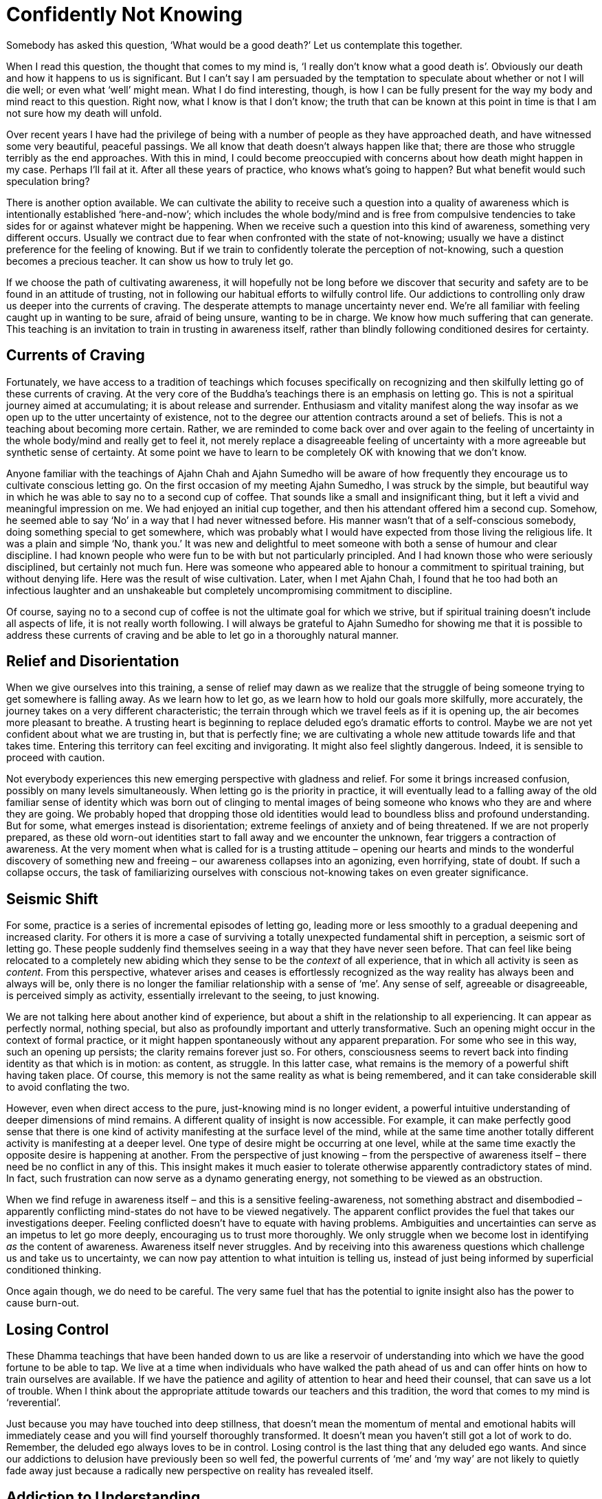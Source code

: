 = Confidently Not Knowing

Somebody has asked this question, ‘What would be a good death?’ Let us
contemplate this together.

When I read this question, the thought that comes to my mind is, ‘I
really don't know what a good death is’. Obviously our death and how it
happens to us is significant. But I can't say I am persuaded by the
temptation to speculate about whether or not I will die well; or even
what ‘well’ might mean. What I do find interesting, though, is how I can
be fully present for the way my body and mind react to this question.
Right now, what I know is that I don't know; the truth that can be known
at this point in time is that I am not sure how my death will unfold.

Over recent years I have had the privilege of being with a number of
people as they have approached death, and have witnessed some very
beautiful, peaceful passings. We all know that death doesn't always
happen like that; there are those who struggle terribly as the end
approaches. With this in mind, I could become preoccupied with concerns
about how death might happen in my case. Perhaps I'll fail at it. After
all these years of practice, who knows what's going to happen? But what
benefit would such speculation bring?

There is another option available. We can cultivate the ability to
receive such a question into a quality of awareness which is
intentionally established ‘here-and-now’; which includes the whole
body/mind and is free from compulsive tendencies to take sides for or
against whatever might be happening. When we receive such a question
into this kind of awareness, something very different occurs. Usually we
contract due to fear when confronted with the state of
not-knowing; usually we have a distinct preference for the feeling of
knowing. But if we train to confidently tolerate the perception of
not-knowing, such a question becomes a precious teacher. It can show us
how to truly let go.

If we choose the path of cultivating awareness, it will hopefully not be
long before we discover that security and safety are to be found in an
attitude of trusting, not in following our habitual efforts to wilfully
control life. Our addictions to controlling only draw us deeper into the
currents of craving. The desperate attempts to manage uncertainty never
end. We're all familiar with feeling caught up in wanting to be sure,
afraid of being unsure, wanting to be in charge. We know how much
suffering that can generate. This teaching is an invitation to train in
trusting in awareness itself, rather than blindly following conditioned
desires for certainty.

== Currents of Craving

Fortunately, we have access to a tradition of teachings which focuses
specifically on recognizing and then skilfully letting go of these
currents of craving. At the very core of the Buddha's teachings there is
an emphasis on letting go. This is not a spiritual journey aimed at
accumulating; it is about release and surrender. Enthusiasm and vitality
manifest along the way insofar as we open up to the utter uncertainty of
existence, not to the degree our attention contracts around a set of
beliefs. This is not a teaching about becoming more certain. Rather, we
are reminded to come back over and over again to the feeling of
uncertainty in the whole body/mind and really get to feel it, not merely
replace a disagreeable feeling of uncertainty with a more agreeable but
synthetic sense of certainty. At some point we have to learn to be
completely OK with knowing that we don't know.

Anyone familiar with the teachings of Ajahn Chah and Ajahn Sumedho will
be aware of how frequently they encourage us to cultivate conscious
letting go. On the first occasion of my meeting Ajahn Sumedho, I was
struck by the simple, but beautiful way in which he was able to say no
to a second cup of coffee. That sounds like a small and insignificant
thing, but it left a vivid and meaningful impression on me. We had
enjoyed an initial cup together, and then his attendant offered him a
second cup. Somehow, he seemed able to say ‘No’ in a way that I had
never witnessed before. His manner wasn't that of a self-conscious
somebody, doing something special to get somewhere, which was probably
what I would have expected from those living the religious life. It was
a plain and simple ‘No, thank you.’ It was new and delightful to meet
someone with both a sense of humour and clear discipline. I had known
people who were fun to be with but not particularly principled. And I
had known those who were seriously disciplined, but certainly not much
fun. Here was someone who appeared able to honour a commitment to
spiritual training, but without denying life. Here was the result of
wise cultivation. Later, when I met Ajahn Chah, I found that he too had
both an infectious laughter and an unshakeable but completely
uncompromising commitment to discipline.

Of course, saying no to a second cup of coffee is not the ultimate goal
for which we strive, but if spiritual training doesn't include all
aspects of life, it is not really worth following. I will always be
grateful to Ajahn Sumedho for showing me that it is possible to address
these currents of craving and be able to let go in a thoroughly natural
manner.

== Relief and Disorientation

When we give ourselves into this training, a sense of relief may dawn as
we realize that the struggle of being someone trying to get somewhere is
falling away. As we learn how to let go, as we learn how to hold our
goals more skilfully, more accurately, the journey takes on a very
different characteristic; the terrain through which we travel feels as
if it is opening up, the air becomes more pleasant to breathe. A
trusting heart is beginning to replace deluded ego's dramatic efforts to
control. Maybe we are not yet confident about what we are trusting in,
but that is perfectly fine; we are cultivating a whole new attitude
towards life and that takes time. Entering this territory can feel
exciting and invigorating. It might also feel slightly dangerous.
Indeed, it is sensible to proceed with caution.

Not everybody experiences this new emerging perspective with gladness
and relief. For some it brings increased confusion, possibly on many
levels simultaneously. When letting go is the priority in practice, it
will eventually lead to a falling away of the old familiar sense of
identity which was born out of clinging to mental images of being
someone who knows who they are and where they are going. We probably
hoped that dropping those old identities would lead to boundless bliss
and profound understanding. But for some, what emerges instead is
disorientation; extreme feelings of anxiety and of being threatened. If
we are not properly prepared, as these old worn-out identities start to
fall away and we encounter the unknown, fear triggers a contraction of
awareness. At the very moment when what is called for is a trusting
attitude – opening our hearts and minds to the wonderful discovery of
something new and freeing – our awareness collapses into an agonizing,
even horrifying, state of doubt. If such a collapse occurs, the task of
familiarizing ourselves with conscious not-knowing takes on even greater
significance.

== Seismic Shift

For some, practice is a series of incremental episodes of letting go,
leading more or less smoothly to a gradual deepening and increased
clarity. For others it is more a case of surviving a totally unexpected
fundamental shift in perception, a seismic sort of letting go. These
people suddenly find themselves seeing in a way that they have never
seen before. That can feel like being relocated to a completely new
abiding which they sense to be the _context_ of all experience, that in
which all activity is seen as _content_. From this perspective, whatever
arises and ceases is effortlessly recognized as the way reality has
always been and always will be, only there is no longer the familiar
relationship with a sense of ‘me’. Any sense of self, agreeable or
disagreeable, is perceived simply as activity, essentially irrelevant to
the seeing, to just knowing.

We are not talking here about another kind of experience, but about a
shift in the relationship to all experiencing. It can appear as
perfectly normal, nothing special, but also as profoundly important and
utterly transformative. Such an opening might occur in the context of
formal practice, or it might happen spontaneously without any apparent
preparation. For some who see in this way, such an opening up persists;
the clarity remains forever just so. For others, consciousness seems to
revert back into finding identity as that which is in motion: as
content, as struggle. In this latter case, what remains is the memory of
a powerful shift having taken place. Of course, this memory is not the
same reality as what is being remembered, and it can take considerable
skill to avoid conflating the two.

However, even when direct access to the pure, just-knowing mind is no
longer evident, a powerful intuitive understanding of deeper dimensions
of mind remains. A different quality of insight is now accessible. For
example, it can make perfectly good sense that there is one kind of
activity manifesting at the surface level of the mind, while at the same
time another totally different activity is manifesting at a deeper
level. One type of desire might be occurring at one level, while at the
same time exactly the opposite desire is happening at another. From the
perspective of just knowing – from the perspective of awareness itself –
there need be no conflict in any of this. This insight makes it much
easier to tolerate otherwise apparently contradictory states of mind. In
fact, such frustration can now serve as a dynamo generating energy, not
something to be viewed as an obstruction.

When we find refuge in awareness itself – and this is a sensitive
feeling-awareness, not something abstract and disembodied – apparently
conflicting mind-states do not have to be viewed negatively. The
apparent conflict provides the fuel that takes our investigations
deeper. Feeling conflicted doesn't have to equate with having problems.
Ambiguities and uncertainties can serve as an impetus to let go more
deeply, encouraging us to trust more thoroughly. We only struggle when
we become lost in identifying _as_ the content of awareness. Awareness
itself never struggles. And by receiving into this awareness questions
which challenge us and take us to uncertainty, we can now pay attention
to what intuition is telling us, instead of just being informed by
superficial conditioned thinking.

Once again though, we do need to be careful. The very same fuel that has
the potential to ignite insight also has the power to cause burn-out.

== Losing Control

These Dhamma teachings that have been handed down to us are like a
reservoir of understanding into which we have the good fortune to be
able to tap. We live at a time when individuals who have walked the path
ahead of us and can offer hints on how to train ourselves are available.
If we have the patience and agility of attention to hear and heed their
counsel, that can save us a lot of trouble. When I think about the
appropriate attitude towards our teachers and this tradition, the word
that comes to my mind is ‘reverential’.

Just because you may have touched into deep stillness, that doesn't mean
the momentum of mental and emotional habits will immediately cease and
you will find yourself thoroughly transformed. It doesn't mean you
haven't still got a lot of work to do. Remember, the deluded ego always
loves to be in control. Losing control is the last thing that any
deluded ego wants. And since our addictions to delusion have previously
been so well fed, the powerful currents of ‘me’ and ‘my way’ are not
likely to quietly fade away just because a radically new perspective on
reality has revealed itself.

== Addiction to Understanding

These conditioned currents of craving express themselves in many
different ways. For instance, if letting go has opened you up to a
radically new perspective, it is very likely you will feel you just
_have_ to understand it. This is a good time to consider that perhaps
you are being pulled into the current of craving for knowledge _about_
reality. We want to ‘get it’. From the perspective of the old identity,
and given the kind of conditioning to which we have been subjected, such
an impulse appears perfectly justified. Following the desire to know –
read that as ‘control’ – is how we have made our way through life thus
far. However, from the perspective of training to trust in the
just-knowing mind, in awareness itself, this needs to change.

A commitment to letting go of the craving to control means surrendering
ourselves, over and again, increasingly fully, into simply knowing that
which can be known here and now. And as we said at the beginning, when
the truth is that we don't know, right practice means knowing just that
much, knowing that we don't know. Let's not attempt to push past that
feeling of uncertainty just because it is uncomfortable. It has
something important to teach us. If it happens that a totally new way of
perceiving reality has manifested, let's not rush to secure our old
sense of self by grasping for a conceptual understanding _about_ it. It
is not necessary to understand ‘this’, even when ‘this’ seems profoundly
new. The same principle applies when your heart has opened to something
wonderful and radiant but which then passes. Once again craving to ‘get
it’ is likely to occur; this time we are trying to get the new
perspective back again. The clarity perhaps appeared so genuine and felt
like the most authentic you have ever been, but now it has passed.

Allowing ourselves to be caught in desire won't help; it will only lead
to more struggle. What does help is knowing what we can know, here and
now. Learning how to make just the right kind of adjustments to effort
in such situations requires great subtlety, sensitivity, humility and
patience.

== Fine-tuning the enquiry

Becoming caught in old patterns of compulsively attempting to make
ourselves secure with conceptual security is not the same thing as
developing contemplative enquiry. We have a natural and wholesome
impulse to understand, conducive to calm and deepening. If our impulse
towards understanding means we are still struggling to prop up the old
sense of ‘me’, this struggle will disturb the peace of mind that we need
for investigation. Contemplative enquiry is more a matter of attuning
ourselves to the reality that is in front of us; it is not struggling to
‘get’ something; it is more like making ourselves available.

And the types of questions that we ask in this process of fine-tuning
are important, as is how we ask them. You might try preparing yourself
for this level of subtle enquiry by imagining you are sitting in front
of the Buddha. He has granted you an interview. You have your burning
question; how would you ask it? Presumably not in a demanding way.
Probably not in a casual way. You have interest, energy, perhaps
tremendous energy, and of course you have respect. The way in which we
approach our enquiry makes a difference.

As your practice of letting go proceeds, be prepared for surprises;
including the surprise of coming across old emotional content which
needs revisiting. Even after years of meditation and hours of therapy,
you can still find you have emotional content that is not fully
received, not yet fully let go of.

If we are in too much of a hurry to get over the apparent obstructions
that we encounter, we run the risk of compounding issues. It is more
useful to slow down, learn to receive these apparent ‘obstructions’ and
work on a willingness to accept them as they are. Everything we
encounter on this journey, both the agreeable and the disagreeable, has
something to teach us. Judging what we meet as right or wrong doesn't
help. Regardless of how embarrassing or humiliating the contents of our
minds might be, what is called for is an increased capacity to simply
receive them all.

Just because we encounter a mind state that we haven't read about in the
_suttas_, that doesn't mean it's wrong. These states are only wrong if
we make them so. Mind states arise dependent on causes. However raw and
unattractive the contents of our minds might be, what matters is whether
we react in ways that lead to more clinging and compounding of
suffering, or expand the field of awareness, accommodate the conflict
and arrive at letting go.

== Dissolving Identity

The spiritual exercises that our teachers give us are specifically
designed to dissolve the armour we have constructed around life's pain.
Potentized awareness is supposed to dilute the deluding effects of
personality belief. Our commitment to personality only became
established in the first place as a defence against the suffering of
life. Now that we have better tools to work with, we can approach life
directly, with all its joys and sorrows, and give up manipulation. We
can embrace suffering, welcome it, bow down to it, invite it to teach us
what we need to know about reality, and then let it go.

Deep insight does have the effect of stripping away the armour, but what
is revealed may not be what we expected. Radiant and uplifting though an
open, trusting heart may be, the resulting increased sensitivity can
leave us feeling intensely vulnerable. Perhaps we start doubting, and
the question arises, ‘How could so much fear follow from so much beauty?
How come I feel so ungrounded and threatened after feeling so utterly,
effortlessly secure?’ Hence the encouragement to prepare ourselves for
not knowing, for absolutely anything: mental disruption, emotional
challenges, weight loss, weight gain, relational upheaval. Perhaps we
meet individuals with whom we feel we can share as we have never shared
with anyone before. Or maybe we meet people we wish we had never had to
meet.

Too much thinking about how the path should unfold or too much comparing
of ourselves with others, just feeds resistance. Undoing this tangle of
self-belief is always unique. There has only ever been one of us. But
there are patterns and similarities, which is why heeding the guidance
given by those ahead of us on the path is skilful.

== Source-Oriented Practice

The mystery of how the path will unfold for each of us, including how
our death occurs, is something for which we can train ourselves with
conscious, intentional trusting – trusting in that which is already here
behind the habits of resistance, behind the armour of
personality-belief.

I have often spoken about source-oriented practice and how it contrasts
with goal-oriented practice. Depending on how they have been
conditioned, some individuals benefit from having a clearly articulated
sense of a goal ‘out there’ to strive towards. For others this approach
is a luxury they can't afford; such an approach means they lose touch
with the ‘actuality’ of this moment. For those who find a
source-oriented approach to practice makes more sense, it matters that
they feel allowed to relax their hold on any ideas of a goal out there;
their emphasis needs to be on expanding awareness so as to accommodate
more fully, more willingly, whatever is happening, here and now.

Relaxing a hold on ideas of the goal is like relaxing your shoulders
when driving a car. It doesn't mean you let go of the steering wheel or
never look at the sat-nav. Source-oriented practice engages the ability
to trust and receive, while goal-oriented practice will perhaps give
more emphasis to doing and achieving. Generally, those of a
source-oriented persuasion are less intimidated by diversity and paradox
and can take practice into any situation, while goal-oriented
practitioners seem to benefit from stability and predictability, and
might be less comfortable with complexity.

When it comes to contemplating death, source-oriented practice means
paying close attention to any impulse to control the process, not taking
a position against the mind's habitual desire to control, but not
indulging in it either; simply trusting in the power of the just-knowing
mind. This is not grasping at a belief in the idea of trusting, or
trying to convince ourselves that it is the true way. Rather, we are
looking at what happens when we let go of our attempts to control and
choose to intentionally trust. By way of contrast, we can study what
happens when we engage the judging mind, speculating about how it should
or shouldn't be. We feel our awareness contracting and release out of
it; feel in the whole body/mind, what that release feels like, and see
how much more accommodating it is. We feel how the resistance, the
suffering, fades. We see how intuitive intelligence becomes available in
open-hearted, trusting awareness, and how it is compromised when we
contract and cling. If fear happens, we study fear. Fear of failure for
instance, is not failure, unless we say it is. It is simply a movement
in awareness that is ready to be received. If you are able to abide _as_
awareness – _as_ just knowing – there need be no struggle. We don't have
to struggle to get anything right or fix anything when we are not
identified _as_ that ‘anything’, _as_ the activity.

== Be Careful Who You Talk To

Between source-oriented and goal-oriented practice, it is not that one
way is right and the other wrong, but that they are different, just as
people are different. And they are not mutually exclusive. Especially in
the early stages of practice, we can experiment with aspects of both
modes. It is useful, however, to know what works in our own case. It is
useful to understand what kind of effort is needed in any given
situation. It also helps to be careful whom we talk with about our
practice.

Goal-oriented practitioners might consider emphasizing the cultivation
of a trusting attitude as heedlessness and argue that the Buddha taught
to strive on with diligence. Indeed, we all agree that the Buddha did
teach striving on with diligence. But just what diligence looks like is
another matter. If a turtle tried to explain to a fish what it was like
to walk along the beach, and how lovely it could be to soak up the warm
sunshine before returning to the cool ocean, the fish might think the
turtle had a problem, was hallucinating. Of course, in fact the fish
doesn't have access to the same reality as the turtle. Each one's
perception is valid, but a turtle should be careful about trying to make
a fish understand the attractions of leaving the water. Somebody told me
recently about conversations they read in online chat rooms, saying
that Ajahn Chah didn't know how to practise and had it all wrong.
Certainly those whose primary inspiration comes from reading books,
reading _about_ Dhamma, could get confused by what teachers like Ajahn
Chah have to say about the Buddhist path.

== Preference for Certainty

It is not just followers of theistic religions who look for certainty in
how they hold to beliefs. When fear causes a contraction of our
awareness, it is probably because we are caught in desire for certainty.
Hence our teachers’ encouragement to contemplate uncertainty –
_aniccaṃ_. Despite all the encouragement, however, many followers of the
Buddhist path still grasp at a conceptual understanding of the teachings
on impermanence in order to feel secure. Or they grasp at meditation
techniques, including those techniques specifically geared to lead to
insight into impermanence, to try to give rise to a feeling of
certainty.

Just how we relate to the teachings and the tradition is something we
must get to know for ourselves. Whether our confidence in this path of
practice is truly dependable or not is revealed whenever we feel
challenged. Do we revert to habits of propping up the sense of being
someone, doing something, to get somewhere? Or do we surrender; open,
receive, let go? This could include letting go of the sense of being
right – being willing to lose an argument, for instance. Right practice
never means propping up or promoting the feeling of ‘me’.

We can rely on our sense of confidence if we find we are able to welcome
suffering when it appears. This doesn't mean that we like suffering or
would wish it upon ourselves or another. But, as the Buddha taught, it
is mindfulness of suffering that leads to freedom from suffering. How
willing and able are we to simply receive suffering?

== Suffering as Pointing

The impulse to resist and reject suffering might appear to run deep. It
is not easy to feel sad or afraid without assuming we are somehow
failing. But so long as we still perceive suffering as an indictment of
our progress on the spiritual journey, and we believe that perception,
we are undermining ourselves. In truth, any time we suffer, to any
degree, we are receiving teachings. One evening early on in my monastic
training, when we were all sitting in the main meeting hall at Wat Pah
Pong, Ajahn Chah ascended the Dhamma seat and began his Dhamma talk by
saying, ‘Don't feel bad if you are suffering. We all suffer.’ I remember
being surprised and relieved at the same time. That I was surprised
suggests his words conflicted with some view I was holding about
practice. This spiritual training is not about trying to avoid
suffering. Trying not to suffer is like trying not to wake up in the
morning because you prefer to dream. Both sleeping and waking are
natural for human beings, and so is experiencing both pleasure and pain.
What matters is how we accord with this. How accurately do we perceive
that which we experience? This is different from a life committed to
following preferences.

Last night at evening puja we chanted the Buddha's discourse called
The Turning of the Wheel of the Law, or the _Dhammacakka-ppavattana
Sutta_. In this discourse the Buddha explained how to skilfully attune
to the reality of the world we live in, all of it, with all its pleasure
and pain, its agreeability and disagreeability. The Buddha's Great
Awakening was the realization that clinging to anything at all – any
possession, any view, any practice – eventually leads to suffering.
Attuning to reality or finding refuge in Dhamma means studying suffering
until we get the message and experience letting go. When we try to be
someone who doesn't suffer, we strengthen the habits of clinging and in
the process we create more suffering. Indeed trying to be anyone at all
means we are still caught. If we understand this point we can become
interested in suffering instead of merely rejecting it. We can become
interested in refining our quality of attention, of patience, of
kindness, so we can recognize the reality of whatever life gives us and
not allow ourselves to be fooled by the way life appears.

== Vortices of Craving

In the process of studying life, whether it be in our daily-life
practice or through developing formal meditation, we gradually learn the
skills required to recognize the signs which indicate we are about to
get caught up in desire. If we don't catch ourselves before we cling,
but only find ourselves once we are already born again into being
someone, doing something to get somewhere, that is the time to
re-establish awareness. That is where we learn. No judgement! When we do
find ourselves being dragged down by the vortices of craving, it doesn't
help to indulge in judging ourselves for having become lost. Fighting
doesn't help either. Nor does mental proliferation about why it
shouldn't be this way. What can help is remembering our here-and-now,
whole body/mind awareness, and trusting.

Some years ago I was swimming off the west coast of the North Island of
New Zealand, near a place called Piha. It's a particular part of the
coast well known for good surf and dangerous rip currents. There I
experienced vortices of a different but equally threatening kind. Having
been a strong swimmer when I was young, it didn't occur to me that I was
putting myself in danger by swimming there. A friend and I had been
hiking for several hours along the coastal footpath, and since the beach
below us was empty, it seemed fine to cool off in the water. What I
didn't notice was that at the point where I chose to enter the water,
the waves were not breaking. Had I been better informed about the nature
of breaking waves, I would have recognized the absence of white-water
breakers as a sign that there was probably a hollow area in the sand
beneath the surface of the water, creating a counter-current that could
pull anyone or anything that entered there out to sea, and being pulled
out to sea is exactly what happened to me. Many drownings result from
just such situations, when a swimmer is unexpectedly caught in a rip
current and reacts by struggling desperately against it until exhaustion
eventually takes over. Initially I definitely struggled, trying to get
back to the shore and out of the danger, doing what I was used to doing
whenever I felt threatened, trying to save myself. But I realized quite
quickly that no amount of fighting to overcome the current was going to
work; it was far too strong. What did work, thankfully, was
surrendering; I flipped over onto my back and floated; no more fighting,
but simply allowing the current to carry me.

Just prior to this incident I had been introduced to a particular
breathing technique that involved deep relaxation, deep trusting and a
whole-body surrendering of habitual controlling. Somehow in that moment
of intensity I remembered what I had learned and found myself drifting
out to sea, floating and breathing. My head was filled with powerful
conflicting thoughts and images: of being eaten by sharks somewhere
between Piha and Sydney; of my parents being upset on hearing that their
son had drowned; of Ajahn Sumedho being annoyed with me for my
heedlessness. But at one point, associated with the effort to keep
floating, trusting and breathing, came the powerful thought, ‘Let the
Buddha take over’, my translation of _Buddhaṃ saraṇaṃ gacchāmi_ – ‘I go
for refuge to the Buddha’.

It felt like a battle going on within me, between on the one hand strong
inclinations towards trying to save myself, and on the other an impulse
towards trusting. The thought that I mustn't give up the struggle to
save myself was fuelled by guilt and distrust, and when I engaged it,
the rhythm of the breathing was interrupted and my body began to sink.
When there was letting go of the contraction of fear and trusting again,
the body felt held and supported and I returned to floating. There was
no doubt about the intensity of fear coursing through my body; I
definitely did not know that I was going to be OK. At times it really
did look like I might not be. Thankfully, the intimidation of the
‘not-knowing’ state was outshone by the impulse to surrender into the
breathing, to trust, to releasing out of the struggle to save myself. I
didn't drown.

As it happened, the current did drag me out to sea quite a way, but then
carried me down the coast, out of the dangerous area, and eventually the
waves brought me safely ashore. Once I was standing on the beach again I
felt elated: not just because I was now safe, but because I felt I had
been given the gift of affirmation of practice. In a modest but
significant way, it felt emblematic of what it meant when the Buddha
conquered Mara. I am obviously grateful that I was already equipped with
some skill in how to meet the state of not knowing before finding myself
in that threatening situation.

== Silent Contemplation

Just reading about what it means to Go for Refuge is not enough. Just
studying _about_ reality is not enough. We need to refine our enquiry,
which means bringing all our sensitivity, all our interest to bear on
what life gives us, in daily life and formal practice. In the beginning
we read about what the Buddha taught. That can give us a good feeling,
some increased conceptual clarity about why we suffer so much. But as we
progress, as our investigations deepen, we find that conceptual
understanding only takes us so far. We need to find out what it means to
investigate without thinking. What does contemplation in silence sound
like? What does feeling investigation, contrasted to conceptual
investigation, feel like?

For example, when faced with an upthrust of fear, intense ill-will or
passionate indignation, do we lose ourselves in it and lose our ability
to reflect in the process? Or can we meet it, accord with it, and if
necessary ‘ride’ this current of energy until it subsides, and thereby
avoid drowning in it? So long as we remain committed to controlling
life, we run the risk of being overwhelmed by it, of drowning. But this
suggestion that we might sometimes have to ride the energy of these
currents is not to say we should follow them and ‘act out’. Because of
our commitment to the basic moral precepts, we have a sense of safety
and are able to experiment with investigating what it is like to face
the unknown. Our sense of safety doesn't come from not daring to step
outside of what is familiar and comfortable. When we are facing death,
it is not likely to feel familiar or comfortable. However, if we have
cultivated awareness to be here-and-now, to include the whole body/mind
and be free from compulsively taking sides, perhaps we will find we have
the willingness and readiness to meet the unknown with open-heartedness
and gratitude.

At least at this point in time, when there is no indication of imminent
death, this seems like a practical way of approaching the matter of
thinking about dying.

Thank you for your attention.
